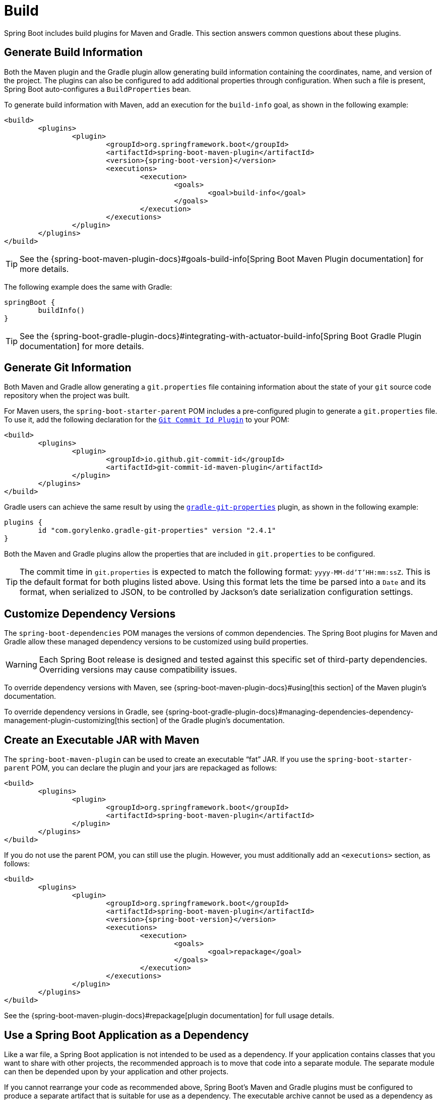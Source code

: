 [[build]]
= Build

Spring Boot includes build plugins for Maven and Gradle.
This section answers common questions about these plugins.



[[build.generate-info]]
== Generate Build Information
Both the Maven plugin and the Gradle plugin allow generating build information containing the coordinates, name, and version of the project.
The plugins can also be configured to add additional properties through configuration.
When such a file is present, Spring Boot auto-configures a `BuildProperties` bean.

To generate build information with Maven, add an execution for the `build-info` goal, as shown in the following example:

[source,xml,indent=0,subs="verbatim,attributes"]
----
	<build>
		<plugins>
			<plugin>
				<groupId>org.springframework.boot</groupId>
				<artifactId>spring-boot-maven-plugin</artifactId>
				<version>{spring-boot-version}</version>
				<executions>
					<execution>
						<goals>
							<goal>build-info</goal>
						</goals>
					</execution>
				</executions>
			</plugin>
		</plugins>
	</build>
----

TIP: See the {spring-boot-maven-plugin-docs}#goals-build-info[Spring Boot Maven Plugin documentation] for more details.

The following example does the same with Gradle:

[source,gradle,indent=0,subs="verbatim"]
----
	springBoot {
		buildInfo()
	}
----

TIP: See the {spring-boot-gradle-plugin-docs}#integrating-with-actuator-build-info[Spring Boot Gradle Plugin documentation] for more details.



[[build.generate-git-info]]
== Generate Git Information
Both Maven and Gradle allow generating a `git.properties` file containing information about the state of your `git` source code repository when the project was built.

For Maven users, the `spring-boot-starter-parent` POM includes a pre-configured plugin to generate a `git.properties` file.
To use it, add the following declaration for the https://github.com/git-commit-id/git-commit-id-maven-plugin[`Git Commit Id Plugin`] to your POM:

[source,xml,indent=0,subs="verbatim"]
----
	<build>
		<plugins>
			<plugin>
				<groupId>io.github.git-commit-id</groupId>
				<artifactId>git-commit-id-maven-plugin</artifactId>
			</plugin>
		</plugins>
	</build>
----

Gradle users can achieve the same result by using the https://plugins.gradle.org/plugin/com.gorylenko.gradle-git-properties[`gradle-git-properties`] plugin, as shown in the following example:

[source,gradle,indent=0,subs="verbatim"]
----
	plugins {
		id "com.gorylenko.gradle-git-properties" version "2.4.1"
	}
----

Both the Maven and Gradle plugins allow the properties that are included in `git.properties` to be configured.

TIP: The commit time in `git.properties` is expected to match the following format: `yyyy-MM-dd'T'HH:mm:ssZ`.
This is the default format for both plugins listed above.
Using this format lets the time be parsed into a `Date` and its format, when serialized to JSON, to be controlled by Jackson's date serialization configuration settings.



[[build.customize-dependency-versions]]
== Customize Dependency Versions
The `spring-boot-dependencies` POM manages the versions of common dependencies.
The Spring Boot plugins for Maven and Gradle allow these managed dependency versions to be customized using build properties.

WARNING: Each Spring Boot release is designed and tested against this specific set of third-party dependencies.
Overriding versions may cause compatibility issues.

To override dependency versions with Maven, see {spring-boot-maven-plugin-docs}#using[this section] of the Maven plugin's documentation.

To override dependency versions in Gradle, see {spring-boot-gradle-plugin-docs}#managing-dependencies-dependency-management-plugin-customizing[this section] of the Gradle plugin's documentation.



[[build.create-an-executable-jar-with-maven]]
== Create an Executable JAR with Maven
The `spring-boot-maven-plugin` can be used to create an executable "`fat`" JAR.
If you use the `spring-boot-starter-parent` POM, you can declare the plugin and your jars are repackaged as follows:

[source,xml,indent=0,subs="verbatim"]
----
	<build>
		<plugins>
			<plugin>
				<groupId>org.springframework.boot</groupId>
				<artifactId>spring-boot-maven-plugin</artifactId>
			</plugin>
		</plugins>
	</build>
----

If you do not use the parent POM, you can still use the plugin.
However, you must additionally add an `<executions>` section, as follows:

[source,xml,indent=0,subs="verbatim,attributes"]
----
	<build>
		<plugins>
			<plugin>
				<groupId>org.springframework.boot</groupId>
				<artifactId>spring-boot-maven-plugin</artifactId>
				<version>{spring-boot-version}</version>
				<executions>
					<execution>
						<goals>
							<goal>repackage</goal>
						</goals>
					</execution>
				</executions>
			</plugin>
		</plugins>
	</build>
----

See the {spring-boot-maven-plugin-docs}#repackage[plugin documentation] for full usage details.



[[build.use-a-spring-boot-application-as-dependency]]
== Use a Spring Boot Application as a Dependency
Like a war file, a Spring Boot application is not intended to be used as a dependency.
If your application contains classes that you want to share with other projects, the recommended approach is to move that code into a separate module.
The separate module can then be depended upon by your application and other projects.

If you cannot rearrange your code as recommended above, Spring Boot's Maven and Gradle plugins must be configured to produce a separate artifact that is suitable for use as a dependency.
The executable archive cannot be used as a dependency as the xref:appendix/executable-jar/nested-jars.adoc#nested-jars.jar-structure[executable jar format] packages application classes in `BOOT-INF/classes`.
This means that they cannot be found when the executable jar is used as a dependency.

To produce the two artifacts, one that can be used as a dependency and one that is executable, a classifier must be specified.
This classifier is applied to the name of the executable archive, leaving the default archive for use as a dependency.

To configure a classifier of `exec` in Maven, you can use the following configuration:

[source,xml,indent=0,subs="verbatim"]
----
	<build>
		<plugins>
			<plugin>
				<groupId>org.springframework.boot</groupId>
				<artifactId>spring-boot-maven-plugin</artifactId>
				<configuration>
					<classifier>exec</classifier>
				</configuration>
			</plugin>
		</plugins>
	</build>
----



[[build.extract-specific-libraries-when-an-executable-jar-runs]]
== Extract Specific Libraries When an Executable Jar Runs
Most nested libraries in an executable jar do not need to be unpacked in order to run.
However, certain libraries can have problems.
For example, JRuby includes its own nested jar support, which assumes that the `jruby-complete.jar` is always directly available as a file in its own right.

To deal with any problematic libraries, you can flag that specific nested jars should be automatically unpacked when the executable jar first runs.
Such nested jars are written beneath the temporary directory identified by the `java.io.tmpdir` system property.

WARNING: Care should be taken to ensure that your operating system is configured so that it will not delete the jars that have been unpacked to the temporary directory while the application is still running.

For example, to indicate that JRuby should be flagged for unpacking by using the Maven Plugin, you would add the following configuration:

[source,xml,indent=0,subs="verbatim"]
----
	<build>
		<plugins>
			<plugin>
				<groupId>org.springframework.boot</groupId>
				<artifactId>spring-boot-maven-plugin</artifactId>
				<configuration>
					<requiresUnpack>
						<dependency>
							<groupId>org.jruby</groupId>
							<artifactId>jruby-complete</artifactId>
						</dependency>
					</requiresUnpack>
				</configuration>
			</plugin>
		</plugins>
	</build>
----



[[build.create-a-nonexecutable-jar]]
== Create a Non-executable JAR with Exclusions
Often, if you have an executable and a non-executable jar as two separate build products, the executable version has additional configuration files that are not needed in a library jar.
For example, the `application.yml` configuration file might be excluded from the non-executable JAR.

In Maven, the executable jar must be the main artifact and you can add a classified jar for the library, as follows:

[source,xml,indent=0,subs="verbatim"]
----
	<build>
		<plugins>
			<plugin>
				<groupId>org.springframework.boot</groupId>
				<artifactId>spring-boot-maven-plugin</artifactId>
			</plugin>
			<plugin>
				<artifactId>maven-jar-plugin</artifactId>
				<executions>
					<execution>
						<id>lib</id>
						<phase>package</phase>
						<goals>
							<goal>jar</goal>
						</goals>
						<configuration>
							<classifier>lib</classifier>
							<excludes>
								<exclude>application.yml</exclude>
							</excludes>
						</configuration>
					</execution>
				</executions>
			</plugin>
		</plugins>
	</build>
----



[[build.remote-debug-maven]]
== Remote Debug a Spring Boot Application Started with Maven
To attach a remote debugger to a Spring Boot application that was started with Maven, you can use the `jvmArguments` property of the {spring-boot-maven-plugin-docs}[maven plugin].

See {spring-boot-maven-plugin-docs}#run-example-debug[this example] for more details.



[[build.build-an-executable-archive-with-ant-without-using-spring-boot-antlib]]
== Build an Executable Archive From Ant without Using spring-boot-antlib
To build with Ant, you need to grab dependencies, compile, and then create a jar or war archive.
To make it executable, you can either use the `spring-boot-antlib` module or you can follow these instructions:

. If you are building a jar, package the application's classes and resources in a nested `BOOT-INF/classes` directory.
  If you are building a war, package the application's classes in a nested `WEB-INF/classes` directory as usual.
. Add the runtime dependencies in a nested `BOOT-INF/lib` directory for a jar or `WEB-INF/lib` for a war.
  Remember *not* to compress the entries in the archive.
. Add the `provided` (embedded container) dependencies in a nested `BOOT-INF/lib` directory for a jar or `WEB-INF/lib-provided` for a war.
  Remember *not* to compress the entries in the archive.
. Add the `spring-boot-loader` classes at the root of the archive (so that the `Main-Class` is available).
. Use the appropriate launcher (such as `JarLauncher` for a jar file) as a `Main-Class` attribute in the manifest and specify the other properties it needs as manifest entries -- principally, by setting a `Start-Class` property.

The following example shows how to build an executable archive with Ant:

[source,xml,indent=0,subs="verbatim"]
----
	<target name="build" depends="compile">
		<jar destfile="target/${ant.project.name}-${spring-boot.version}.jar" compress="false">
			<mappedresources>
				<fileset dir="target/classes" />
				<globmapper from="*" to="BOOT-INF/classes/*"/>
			</mappedresources>
			<mappedresources>
				<fileset dir="src/main/resources" erroronmissingdir="false"/>
				<globmapper from="*" to="BOOT-INF/classes/*"/>
			</mappedresources>
			<mappedresources>
				<fileset dir="${lib.dir}/runtime" />
				<globmapper from="*" to="BOOT-INF/lib/*"/>
			</mappedresources>
			<zipfileset src="${lib.dir}/loader/spring-boot-loader-jar-${spring-boot.version}.jar" />
			<manifest>
				<attribute name="Main-Class" value="org.springframework.boot.loader.JarLauncher" />
				<attribute name="Start-Class" value="${start-class}" />
			</manifest>
		</jar>
	</target>
----
